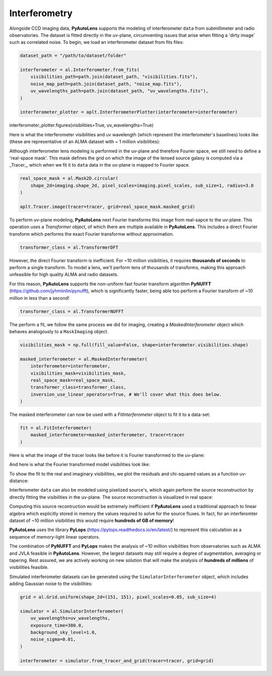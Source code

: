 .. _interferometry:

Interferometry
--------------

Alongside CCD imaging data, **PyAutoLens** supports the modeling of interferometer ``data`` from submillimeter and radio
observatories. The dataset is fitted directly in the uv-plane, circumventing issues that arise when fitting a 'dirty
image' such as correlated noise. To begin, we load an interferometer dataset from fits files:

.. code-block:: bash

    dataset_path = "/path/to/dataset/folder"

    interferometer = al.Interferometer.from_fits(
        visibilities_path=path.join(dataset_path, "visibilities.fits"),
        noise_map_path=path.join(dataset_path, "noise_map.fits"),
        uv_wavelengths_path=path.join(dataset_path, "uv_wavelengths.fits"),
    )

    interferometer_plotter = aplt.InterferometerPlotter(interferometer=interferometer)
interferometer_plotter.figures(visibilities=True, uv_wavelengths=True)

Here is what the interferometer visibilities and uv wavelength (which represent the interferometer's baselines) looks
like (these are representative of an ALMA dataset with ~ 1 million visibilities):

.. image:: https://raw.githubusercontent.com/Jammy2211/PyAutoLens/master/docs/overview/images/interferometry/visibilities.png
  :width: 400
  :alt: Alternative text

.. image:: https://raw.githubusercontent.com/Jammy2211/PyAutoLens/master/docs/overview/images/interferometry/uv_wavelengths.png
  :width: 400
  :alt: Alternative text

Although interferometer lens modeling is performed in the uv-plane and therefore Fourier space, we still need to define
a 'real-space mask'. This mask defines the grid on which the image of the lensed source galaxy is computed via a
_Tracer_, which when we fit it to ``data`` data in the uv-plane is mapped to Fourier space.

.. code-block:: bash

    real_space_mask = al.Mask2D.circular(
        shape_2d=imaging.shape_2d, pixel_scales=imaging.pixel_scales, sub_size=1, radius=3.0
    )

    aplt.Tracer.image(tracer=tracer, grid=real_space_mask.masked_grid)

.. image:: https://raw.githubusercontent.com/Jammy2211/PyAutoLens/master/docs/overview/images/interferometry/image.png
  :width: 400
  :alt: Alternative text

To perform uv-plane modeling, **PyAutoLens** next Fourier transforms this image from real-sapce to the uv-plane.
This operation uses a *Transformer* object, of which there are multiple available in **PyAutoLens**. This includes
a direct Fourier transform which performs the exact Fourier transformw without approximation.

.. code-block:: bash

    transformer_class = al.TransformerDFT

However, the direct Fourier transform is inefficient. For ~10 million visibilities, it requires **thousands of seconds**
to perform a single transform. To model a lens, we'll perform tens of thousands of transforms, making this approach
unfeasible for high quality ALMA and radio datasets.

For this reason, **PyAutoLens** supports the non-uniform fast fourier transform algorithm
**PyNUFFT** (https://github.com/jyhmiinlin/pynufft), which is significantly faster, being able too perform a Fourier
transform of ~10 million in less than a second!

.. code-block:: bash

    transformer_class = al.TransformerNUFFT

The perform a fit, we follow the same process we did for imaging, creating a *MaskedInterferometer* object which
behaves analogously to a ``MaskImaging`` object.

.. code-block:: bash

    visibilities_mask = np.full(fill_value=False, shape=interferometer.visibilities.shape)

    masked_interferometer = al.MaskedInterferometer(
        interferometer=interferometer,
        visibilities_mask=visibilities_mask,
        real_space_mask=real_space_mask,
        transformer_class=transformer_class,
        inversion_use_linear_operators=True, # We'll cover what this does below.
    )

The masked interferometer can now be used with a *FitInterferometer* object to fit it to a data-set:

.. code-block:: bash

    fit = al.FitInterferometer(
        masked_interferometer=masked_interferometer, tracer=tracer
    )

Here is what the image of the tracer looks like before it is Fourier transformed to the uv-plane:

.. image:: https://raw.githubusercontent.com/Jammy2211/PyAutoLens/master/docs/overview/images/interferometry/image_pre_ft.png
  :width: 400
  :alt: Alternative text

And here is what the Fourier transformed model visibilities look like:

.. image:: https://raw.githubusercontent.com/Jammy2211/PyAutoLens/master/docs/overview/images/interferometry/model_visibilities.png
  :width: 400
  :alt: Alternative text

To show the fit to the real and imaginary visibilities, we plot the residuals and chi-squared values as a function uv-distance:

.. image:: https://raw.githubusercontent.com/Jammy2211/PyAutoLens/master/docs/overview/images/interferometry/residual_map_real.png
  :width: 400
  :alt: Alternative text

.. image:: https://raw.githubusercontent.com/Jammy2211/PyAutoLens/master/docs/overview/images/interferometry/residual_map_imag.png
  :width: 400
  :alt: Alternative text

.. image:: https://raw.githubusercontent.com/Jammy2211/PyAutoLens/master/docs/overview/images/interferometry/chi_squared_map_real.png
  :width: 400
  :alt: Alternative text

.. image:: https://raw.githubusercontent.com/Jammy2211/PyAutoLens/master/docs/overview/images/interferometry/chi_squared_map_imag.png
  :width: 400
  :alt: Alternative text

Interferometer ``data`` can also be modeled using pixelized source's, which again perform the source reconstruction by
directly fitting the visibilities in the uv-plane. The source reconstruction is visualized in real space:

Computing this source recontruction would be extremely inefficient if **PyAutoLens** used a traditional approach to
linear algebra which explicitly stored in memory the values required to solve for the source fluxes. In fact, for an
interferomter dataset of ~10 million visibilities this would require **hundreds of GB of memory**!

**PyAutoLens** uses the library **PyLops** (https://pylops.readthedocs.io/en/latest/) to represent this calculation as
a sequence of memory-light linear operators.

The combination of **PyNUFFT** and **PyLops** makes the analysis of ~10 million visibilities from observatories such as
ALMA and JVLA feasible in **PyAutoLens**. However, the largest datasets may still require a degree of augmentation,
averaging or tapering. Rest assured, we are actively working on new solution that will make the analysis of
**hundreds of millions** of visibilities feasible.

Simulated interferometer datasets can be generated using the ``SimulatorInterferometer`` object, which includes adding
Gaussian noise to the visibilities:

.. code-block:: bash

    grid = al.Grid.uniform(shape_2d=(151, 151), pixel_scales=0.05, sub_size=4)

    simulator = al.SimulatorInterferometer(
        uv_wavelengths=uv_wavelengths,
        exposure_time=300.0,
        background_sky_level=1.0,
        noise_sigma=0.01,
    )

    interferometer = simulator.from_tracer_and_grid(tracer=tracer, grid=grid)

